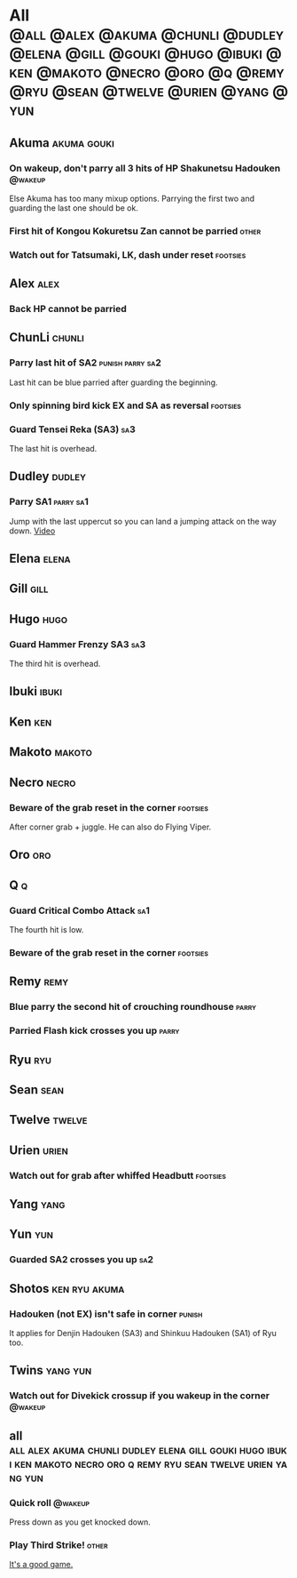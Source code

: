 * All :@all:@alex:@akuma:@chunli:@dudley:@elena:@gill:@gouki:@hugo:@ibuki:@ken:@makoto:@necro:@oro:@q:@remy:@ryu:@sean:@twelve:@urien:@yang:@yun:
** Akuma							:akuma:gouki:
*** On wakeup, don't parry all 3 hits of HP Shakunetsu Hadouken	    :@wakeup:
    Else Akuma has too many mixup options. Parrying the first two and guarding the last one should be ok.
*** First hit of Kongou Kokuretsu Zan cannot be parried                 :other:
*** Watch out for Tatsumaki, LK, dash under reset 		   :footsies:
** Alex								       :alex:
*** Back HP cannot be parried
** ChunLi							     :chunli:
*** Parry last hit of SA2                                  :punish:parry:sa2:
    Last hit can be blue parried after guarding the beginning.
*** Only spinning bird kick EX and SA as reversal 		   :footsies:
*** Guard Tensei Reka (SA3)						:sa3:
    The last hit is overhead.
** Dudley							     :dudley:
*** Parry SA1							  :parry:sa1:
    Jump with the last uppercut so you can land a jumping attack on the way down.
    [[https://youtu.be/tGPk6hiEmHg?t=4m46s][Video]]
** Elena							      :elena:
** Gill								       :gill:
** Hugo								       :hugo:
*** Guard Hammer Frenzy SA3 						:sa3:
    The third hit is overhead.
** Ibuki							      :ibuki:
** Ken									:ken:
** Makoto							     :makoto:
** Necro							      :necro:
*** Beware of the grab reset in the corner 			   :footsies:
    After corner grab + juggle.
    He can also do Flying Viper.
** Oro									:oro:
** Q 									  :q:
*** Guard Critical Combo Attack 					:sa1:
    The fourth hit is low.
*** Beware of the grab reset in the corner                         :footsies:
** Remy								       :remy:
*** Blue parry the second hit of crouching roundhouse                 :parry:
*** Parried Flash kick crosses you up                                 :parry:
** Ryu									:ryu:
** Sean								       :sean:
** Twelve							     :twelve:
** Urien							      :urien:
*** Watch out for grab after whiffed Headbutt                      :footsies:
** Yang								       :yang:
** Yun									:yun:
*** Guarded SA2 crosses you up 						:sa2:
** Shotos                                                     :ken:ryu:akuma:
*** Hadouken (not EX) isn't safe in corner                           :punish:
    It applies for Denjin Hadouken (SA3) and Shinkuu Hadouken (SA1) of Ryu too.
** Twins                                                           :yang:yun:
*** Watch out for Divekick crossup if you wakeup in the corner      :@wakeup:
** all :all:alex:akuma:chunli:dudley:elena:gill:gouki:hugo:ibuki:ken:makoto:necro:oro:q:remy:ryu:sean:twelve:urien:yang:yun:
*** Quick roll                                                      :@wakeup:
    Press down as you get knocked down.
*** Play Third Strike!                                                  :other:
    [[http://playthirdstrike.com][It's a good game.]]   

